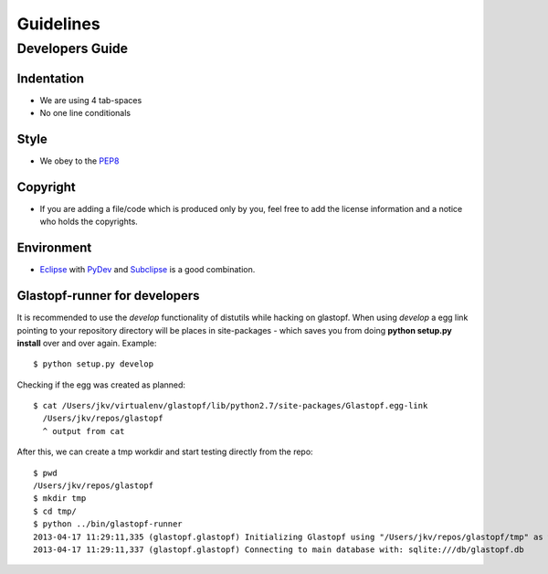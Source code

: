 ================
Guidelines
================

Developers Guide
================

Indentation
----------------
* We are using 4 tab-spaces
* No one line conditionals

Style
----------------
* We obey to the `PEP8 <http://www.python.org/dev/peps/pep-0008/>`_

Copyright
----------------
* If you are adding a file/code which is produced only by you, feel free to add the license information and a notice who holds the copyrights.

Environment
----------------
* `Eclipse <http://eclipse.org/>`_ with `PyDev <http://pydev.org/>`_ and `Subclipse <http://subclipse.tigris.org/>`_ is a good combination.

Glastopf-runner for developers
------------------------------
It is recommended to use the *develop* functionality of distutils while hacking on glastopf.
When using *develop* a egg link pointing to your repository directory will be places in site-packages - 
which saves you from doing **python setup.py install** over and over again. Example::

  $ python setup.py develop

Checking if the egg was created as planned::

  $ cat /Users/jkv/virtualenv/glastopf/lib/python2.7/site-packages/Glastopf.egg-link
    /Users/jkv/repos/glastopf
    ^ output from cat

After this, we can create a tmp workdir and start testing directly from the repo::

  $ pwd
  /Users/jkv/repos/glastopf
  $ mkdir tmp
  $ cd tmp/
  $ python ../bin/glastopf-runner 
  2013-04-17 11:29:11,335 (glastopf.glastopf) Initializing Glastopf using "/Users/jkv/repos/glastopf/tmp" as work directory.
  2013-04-17 11:29:11,337 (glastopf.glastopf) Connecting to main database with: sqlite:///db/glastopf.db


